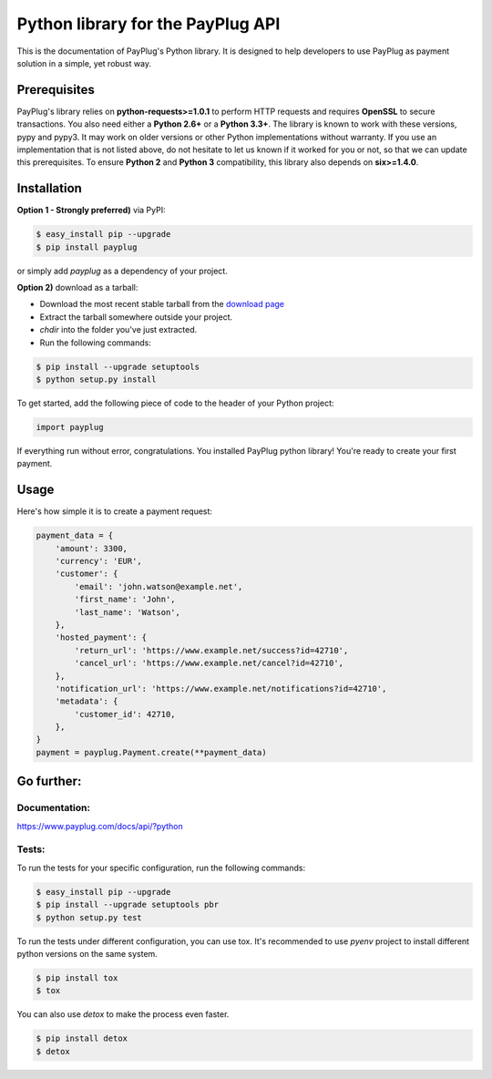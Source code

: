 Python library for the PayPlug API
==================================

.. image:: https://travis-ci.org/payplug/payplug-python.svg?branch=master
   :target: https://travis-ci.org/payplug/payplug-python
   :alt: CI Status

.. image:: https://img.shields.io/pypi/v/payplug.svg?maxAge=2592000
   :target: https://pypi.python.org/pypi/payplug/
   :alt: PyPi

This is the documentation of PayPlug's Python library. It is designed to help developers to use PayPlug as
payment solution in a simple, yet robust way.

Prerequisites
-------------

PayPlug's library relies on **python-requests>=1.0.1** to perform HTTP requests and requires **OpenSSL** to secure
transactions. You also need either a **Python 2.6+** or a **Python 3.3+**. The library is known to work with these
versions, pypy and pypy3. It may work on older versions or other Python implementations without warranty. If you use an
implementation that is not listed above, do not hesitate to let us known if it worked for you or not, so that we can
update this prerequisites.
To ensure **Python 2** and **Python 3** compatibility, this library also depends on **six>=1.4.0**.

Installation
------------

**Option 1 - Strongly preferred)** via PyPI:

.. code-block:: bash

    $ easy_install pip --upgrade
    $ pip install payplug


or simply add *payplug* as a dependency of your project.

**Option 2)** download as a tarball:

- Download the most recent stable tarball from the `download page`__
- Extract the tarball somewhere outside your project.
- *chdir* into the folder you've just extracted.
- Run the following commands:

.. code-block:: bash

    $ pip install --upgrade setuptools
    $ python setup.py install

__ https://github.com/payplug/payplug-python/releases

To get started, add the following piece of code to the header of your Python project:

.. sourcecode:: python

    import payplug

If everything run without error, congratulations. You installed PayPlug python library! You're ready to create your
first payment.

Usage
-----

Here's how simple it is to create a payment request:

.. sourcecode :: python

    payment_data = {
        'amount': 3300,
        'currency': 'EUR',
        'customer': {
            'email': 'john.watson@example.net',
            'first_name': 'John',
            'last_name': 'Watson',
        },
        'hosted_payment': {
            'return_url': 'https://www.example.net/success?id=42710',
            'cancel_url': 'https://www.example.net/cancel?id=42710',
        },
        'notification_url': 'https://www.example.net/notifications?id=42710',
        'metadata': {
            'customer_id': 42710,
        },
    }
    payment = payplug.Payment.create(**payment_data)

Go further:
-----------
Documentation:
++++++++++++++

https://www.payplug.com/docs/api/?python

Tests:
++++++
To run the tests for your specific configuration, run the following commands:

.. code-block:: bash

    $ easy_install pip --upgrade
    $ pip install --upgrade setuptools pbr
    $ python setup.py test

To run the tests under different configuration, you can use tox. It's recommended to use *pyenv* project to install
different python versions on the same system.

.. code-block:: bash

    $ pip install tox
    $ tox

You can also use *detox* to make the process even faster.

.. code-block:: bash

    $ pip install detox
    $ detox
